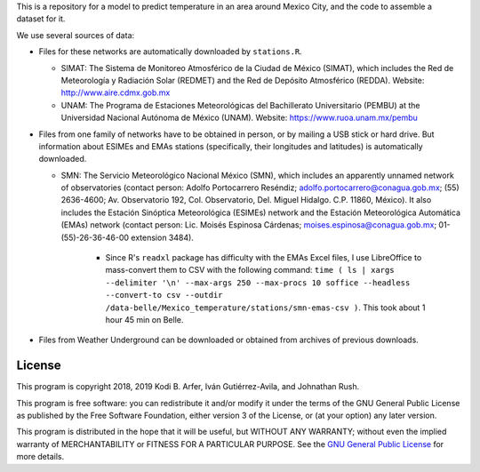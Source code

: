 This is a repository for a model to predict temperature in an area around Mexico City, and the code to assemble a dataset for it.

We use several sources of data:

- Files for these networks are automatically downloaded by ``stations.R``.

  - SIMAT: The Sistema de Monitoreo Atmosférico de la Ciudad de México (SIMAT), which includes the Red de Meteorología y Radiación Solar (REDMET) and the Red de Depósito Atmosférico (REDDA). Website: http://www.aire.cdmx.gob.mx
  - UNAM: The Programa de Estaciones Meteorológicas del Bachillerato Universitario (PEMBU) at the Universidad Nacional Autónoma de México (UNAM). Website: https://www.ruoa.unam.mx/pembu

- Files from one family of networks have to be obtained in person, or by mailing a USB stick or hard drive. But information about ESIMEs and EMAs stations (specifically, their longitudes and latitudes) is automatically downloaded.

  - SMN: The Servicio Meteorológico Nacional México (SMN), which includes an apparently unnamed network of observatories (contact person: Adolfo Portocarrero Reséndiz; adolfo.portocarrero@conagua.gob.mx; (55) 2636-4600; Av. Observatorio 192, Col. Observatorio, Del. Miguel Hidalgo. C.P. 11860, México). It also includes the Estación Sinóptica Meteorológica (ESIMEs) network and the Estación Meteorológica Automática (EMAs) network (contact person: Lic. Moisés Espinosa Cárdenas; moises.espinosa@conagua.gob.mx; 01-(55)-26-36-46-00 extension 3484).

      - Since R's ``readxl`` package has difficulty with the EMAs Excel files, I use LibreOffice to mass-convert them to CSV with the following command: ``time ( ls | xargs --delimiter '\n' --max-args 250 --max-procs 10 soffice --headless --convert-to csv --outdir /data-belle/Mexico_temperature/stations/smn-emas-csv )``. This took about 1 hour 45 min on Belle.

- Files from Weather Underground can be downloaded or obtained from archives of previous downloads.

License
============================================================

This program is copyright 2018, 2019 Kodi B. Arfer, Iván Gutiérrez-Avila, and Johnathan Rush.

This program is free software: you can redistribute it and/or modify it under the terms of the GNU General Public License as published by the Free Software Foundation, either version 3 of the License, or (at your option) any later version.

This program is distributed in the hope that it will be useful, but WITHOUT ANY WARRANTY; without even the implied warranty of MERCHANTABILITY or FITNESS FOR A PARTICULAR PURPOSE. See the `GNU General Public License`_ for more details.

.. _`GNU General Public License`: http://www.gnu.org/licenses/
